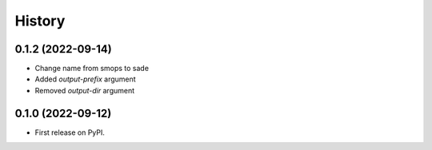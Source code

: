 =======
History
=======

0.1.2 (2022-09-14)
------------------
* Change name from smops to sade
* Added `output-prefix` argument
* Removed `output-dir` argument


0.1.0 (2022-09-12)
------------------
* First release on PyPI.
